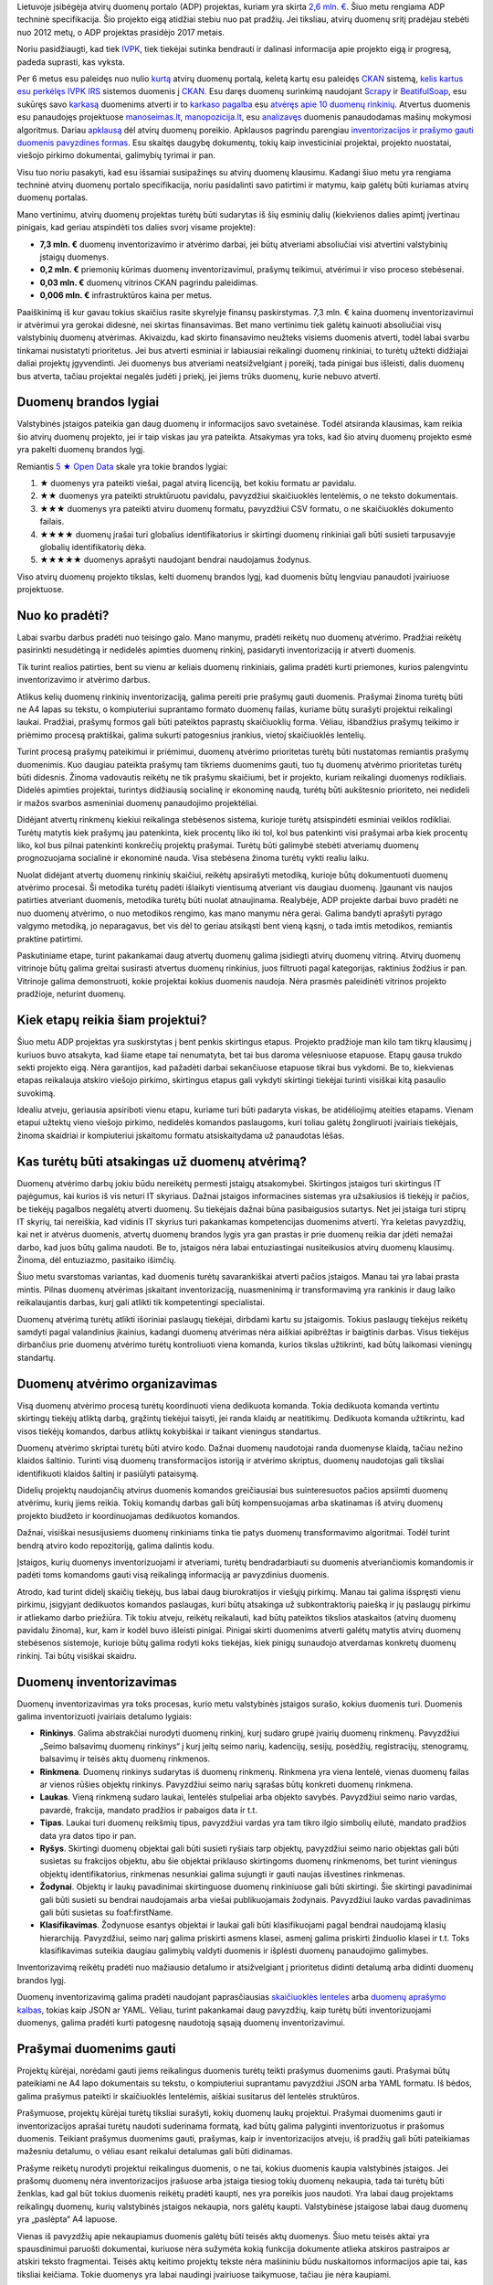 .. title: Kaip galėtų atrodyti Lietuvos atvirų duomenų portalas
.. slug: kaip-galetu-atrodyti-lietuvos-atviru-duomenu-portalas
.. date: 2018-09-05
.. tags: openddata
.. type: text

Lietuvoje įsibėgėja atvirų duomenų portalo (ADP) projektas, kuriam yra skirta
`2,6 mln. €`__. Šiuo metu rengiama ADP techninė specifikacija. Šio projekto
eigą atidžiai stebiu nuo pat pradžių. Jei tiksliau, atvirų duomenų sritį
pradėjau stebėti nuo 2012 metų, o ADP projektas prasidėjo 2017 metais.

.. __: https://ivpk.lrv.lt/lt/apie-ivpk/vykdomi-projektai/atviru-duomenu-platformos-igalinancios-efektyvu-viesojo-sektoriaus-informacijos-pakartotini-panaudojima-verslui-ir-jos-valdymo-irankiu-sukurimas

Noriu pasidžiaugti, kad tiek IVPK_, tiek tiekėjai sutinka bendrauti ir dalinasi
informacija apie projekto eigą ir progresą, padeda suprasti, kas vyksta.

.. _IVPK: https://ivpk.lrv.lt/

Per 6 metus esu paleidęs nuo nulio `kurtą`__ atvirų duomenų portalą, keletą
kartų esu paleidęs CKAN_ sistemą, kelis__ kartus__ esu__ `perkėlęs`__ `IVPK
IRS`_ sistemos duomenis į CKAN__. Esu daręs duomenų surinkimą naudojant Scrapy_
ir BeatifulSoap_, esu sukūręs savo `karkasą`__ duomenims atverti ir to `karkaso
pagalba`__ esu `atvėręs apie 10 duomenų rinkinių`__. Atvertus duomenis esu
panaudojęs projektuose manoseimas.lt_, manopozicija.lt_, esu `analizavęs`__ duomenis
panaudodamas mašinų mokymosi algoritmus. Dariau `apklausą`__ dėl atvirų duomenų
poreikio. Apklausos pagrindu parengiau `inventorizacijos ir prašymo gauti
duomenis pavyzdines formas`__. Esu skaitęs daugybę dokumentų, tokių kaip
investiciniai projektai, projekto nuostatai, viešojo pirkimo dokumentai,
galimybių tyrimai ir pan.

.. __: https://github.com/sirex/atviriduomenys.lt
.. __: https://bitbucket.org/sirex/ckan-ivpk-import
.. __: https://github.com/sirex/ckan-ivpk-import
.. __: https://github.com/sirex/opendata.gov.lt-mysql-import
.. __: https://github.com/ivpk/opendata.gov.lt-mysql-import
.. __: http://ckan.opendata.gov.lt/
.. __: https://github.com/sirex/databot
.. __: https://github.com/sirex/databot-bots
.. __: http://atviriduomenys.lt/data/
.. __: https://www.kaggle.com/sirexo/similar-groups-by-votes
.. __: https://goo.gl/forms/NG1N5GDfAHX1JvS22
.. __: https://github.com/ivpk/metadata

.. _CKAN: https://ckan.org/
.. _IVPK IRS: http://opendata.gov.lt/
.. _Scrapy: https://scrapy.org/
.. _BeatifulSoap: https://www.crummy.com/software/BeautifulSoup/
.. _manoseimas.lt: http://manoseimas.lt
.. _manopozicija.lt: http://manopozicija.lt

Visu tuo noriu pasakyti, kad esu išsamiai susipažinęs su atvirų duomenų
klausimu. Kadangi šiuo metu yra rengiama techninė atvirų duomenų portalo
specifikacija, noriu pasidalinti savo patirtimi ir matymu, kaip galėtų būti
kuriamas atvirų duomenų portalas.

Mano vertinimu, atvirų duomenų projektas turėtų būti sudarytas iš šių esminių
dalių (kiekvienos dalies apimtį įvertinau pinigais, kad geriau atspindėti tos
dalies svorį visame projekte):

- **7,3 mln. €** duomenų inventorizavimo ir atvėrimo darbai, jei būtų atveriami
  absoliučiai visi atvertini valstybinių įstaigų duomenys.

- **0,2 mln. €** priemonių kūrimas duomenų inventorizavimui, prašymų teikimui,
  atvėrimui ir viso proceso stebėsenai.

- **0,03 mln. €** duomenų vitrinos CKAN pagrindu paleidimas.

- **0,006 mln. €** infrastruktūros kaina per metus.

Paaiškinimą iš kur gavau tokius skaičius rasite skyrelyje finansų paskirstymas.
7,3 mln. € kaina duomenų inventorizavimui ir atvėrimui yra gerokai didesnė, nei
skirtas finansavimas. Bet mano vertinimu tiek galėtų kainuoti absoliučiai visų
valstybinių duomenų atvėrimas. Akivaizdu, kad skirto finansavimo neužteks
visiems duomenis atverti, todėl labai svarbu tinkamai nusistatyti prioritetus.
Jei bus atverti esminiai ir labiausiai reikalingi duomenų rinkiniai, to turėtų
užtekti didžiajai daliai projektų įgyvendinti. Jei duomenys bus atveriami
neatsižvelgiant į poreikį, tada pinigai bus išleisti, dalis duomenų bus
atverta, tačiau projektai negalės judėti į priekį, jei jiems trūks duomenų,
kurie nebuvo atverti.

Duomenų brandos lygiai
======================

Valstybinės įstaigos pateikia gan daug duomenų ir informacijos savo svetainėse. Todėl atsiranda klausimas, kam reikia šio atvirų duomenų projekto, jei ir taip viskas jau yra pateikta. Atsakymas yra toks, kad šio atvirų duomenų projekto esmė yra pakelti duomenų brandos lygį.

Remiantis `5 ★ Open Data`_ skale yra tokie brandos lygiai:

.. _5 ★ Open Data: https://5stardata.info/

1. ★ duomenys yra pateikti viešai, pagal atvirą licenciją, bet kokiu formatu ar
   pavidalu.

2. ★★ duomenys yra pateikti struktūruotu pavidalu, pavyzdžiui skaičiuoklės
   lentelėmis, o ne teksto dokumentais.

3. ★★★ duomenys yra pateikti atviru duomenų formatu, pavyzdžiui CSV formatu, o
   ne skaičiuoklės dokumento failais.

4. ★★★★ duomenų įrašai turi globalius identifikatorius ir skirtingi duomenų
   rinkiniai gali būti susieti tarpusavyje globalių identifikatorių dėka.

5. ★★★★★ duomenys aprašyti naudojant bendrai naudojamus žodynus.

Viso atvirų duomenų projekto tikslas, kelti duomenų brandos lygį, kad duomenis
būtų lengviau panaudoti įvairiuose projektuose.

Nuo ko pradėti?
===============

Labai svarbu darbus pradėti nuo teisingo galo. Mano manymu, pradėti reikėtų nuo
duomenų atvėrimo. Pradžiai reikėtų pasirinkti nesudėtingą ir nedidelės apimties
duomenų rinkinį, pasidaryti inventorizaciją ir atverti duomenis.

Tik turint realios patirties, bent su vienu ar keliais duomenų rinkiniais,
galima pradėti kurti priemones, kurios palengvintu inventorizavimo ir atvėrimo
darbus.

Atlikus kelių duomenų rinkinių inventorizaciją, galima pereiti prie prašymų
gauti duomenis. Prašymai žinoma turėtų būti ne A4 lapas su tekstu, o
kompiuteriui suprantamo formato duomenų failas, kuriame būtų surašyti projektui
reikalingi laukai. Pradžiai, prašymų formos gali būti pateiktos paprastų
skaičiuoklių forma. Vėliau, išbandžius prašymų teikimo ir priėmimo procesą
praktiškai, galima sukurti patogesnius įrankius, vietoj skaičiuoklės lentelių.

Turint procesą prašymų pateikimui ir priėmimui, duomenų atvėrimo prioritetas
turėtų būti nustatomas remiantis prašymų duomenimis. Kuo daugiau pateikta
prašymų tam tikriems duomenims gauti, tuo tų duomenų atvėrimo prioritetas
turėtų būti didesnis. Žinoma vadovautis reikėtų ne tik prašymu skaičiumi, bet
ir projekto, kuriam reikalingi duomenys rodikliais. Didelės apimties projektai,
turintys didžiausią socialinę ir ekonominę naudą, turėtų būti aukštesnio
prioriteto, nei nedideli ir mažos svarbos asmeniniai duomenų panaudojimo
projektėliai.

Didėjant atvertų rinkmenų kiekiui reikalinga stebėsenos sistema, kurioje turėtų
atsispindėti esminiai veiklos rodikliai. Turėtų matytis kiek prašymų jau
patenkinta, kiek procentų liko iki tol, kol bus patenkinti visi prašymai arba
kiek procentų liko, kol bus pilnai patenkinti konkrečių projektų prašymai.
Turėtų būti galimybė stebėti atveriamų duomenų prognozuojama socialinė ir
ekonominė nauda. Visa stebėsena žinoma turėtų vykti realiu laiku.

Nuolat didėjant atvertų duomenų rinkinių skaičiui, reikėtų apsirašyti metodiką,
kurioje būtų dokumentuoti duomenų atvėrimo procesai. Ši metodika turėtų padėti
išlaikyti vientisumą atveriant vis daugiau duomenų. Įgaunant vis naujos
patirties atveriant duomenis, metodika turėtų būti nuolat atnaujinama.
Realybėje, ADP projekte darbai buvo pradėti ne nuo duomenų atvėrimo, o nuo
metodikos rengimo, kas mano manymu nėra gerai. Galima bandyti aprašyti pyrago
valgymo metodiką, jo neparagavus, bet vis dėl to geriau atsikąsti bent vieną
kąsnį, o tada imtis metodikos, remiantis praktine patirtimi.

Paskutiniame etape, turint pakankamai daug atvertų duomenų galima įsidiegti
atvirų duomenų vitriną. Atvirų duomenų vitrinoje būtų galima greitai susirasti
atvertus duomenų rinkinius, juos filtruoti pagal kategorijas, raktinius žodžius
ir pan. Vitrinoje galima demonstruoti, kokie projektai kokius duomenis naudoja.
Nėra prasmės paleidinėti vitrinos projekto pradžioje, neturint duomenų.

Kiek etapų reikia šiam projektui?
=================================

Šiuo metu ADP projektas yra suskirstytas į bent penkis skirtingus etapus.
Projekto pradžioje man kilo tam tikrų klausimų į kuriuos buvo atsakyta, kad
šiame etape tai nenumatyta, bet tai bus daroma vėlesniuose etapuose. Etapų
gausa trukdo sekti projekto eigą. Nėra garantijos, kad pažadėti darbai
sekančiuose etapuose tikrai bus vykdomi. Be to, kiekvienas etapas reikalauja
atskiro viešojo pirkimo, skirtingus etapus gali vykdyti skirtingi tiekėjai
turinti visiškai kitą pasaulio suvokimą.

Idealiu atveju, geriausia apsiriboti vienu etapu, kuriame turi būti padaryta
viskas, be atidėliojimų ateities etapams. Vienam etapui užtektų vieno viešojo
pirkimo, nedidelės komandos paslaugoms, kuri toliau galėtų žongliruoti
įvairiais tiekėjais, žinoma skaidriai ir kompiuteriui įskaitomu formatu
atsiskaitydama už panaudotas lėšas.

Kas turėtų būti atsakingas už duomenų atvėrimą?
===============================================

Duomenų atvėrimo darbų jokiu būdu nereikėtų permesti įstaigų atsakomybei.
Skirtingos įstaigos turi skirtingus IT pajėgumus, kai kurios iš vis neturi IT
skyriaus. Dažnai įstaigos informacines sistemas yra užsakiusios iš tiekėjų ir
pačios, be tiekėjų pagalbos negalėtų atverti duomenų. Su tiekėjais dažnai būna
pasibaigusios sutartys. Net jei įstaiga turi stiprų IT skyrių, tai nereiškia,
kad vidinis IT skyrius turi pakankamas kompetencijas duomenims atverti. Yra
keletas pavyzdžių, kai net ir atvėrus duomenis, atvertų duomenų brandos lygis
yra gan prastas ir prie duomenų reikia dar įdėti nemažai darbo, kad juos būtų
galima naudoti. Be to, įstaigos nėra labai entuziastingai nusiteikusios atvirų
duomenų klausimų. Žinoma, dėl entuziazmo, pasitaiko išimčių.

Šiuo metu svarstomas variantas, kad duomenis turėtų savarankiškai atverti
pačios įstaigos. Manau tai yra labai prasta mintis. Pilnas duomenų atvėrimas
įskaitant inventorizaciją, nuasmeninimą ir transformavimą yra rankinis ir daug
laiko reikalaujantis darbas, kurį gali atlikti tik kompetentingi specialistai.

Duomenų atvėrimą turėtų atlikti išoriniai paslaugų tiekėjai, dirbdami kartu su
įstaigomis. Tokius paslaugų tiekėjus reikėtų samdyti pagal valandinius
įkainius, kadangi duomenų atvėrimas nėra aiškiai apibrėžtas ir baigtinis
darbas. Visus tiekėjus dirbančius prie duomenų atvėrimo turėtų kontroliuoti
viena komanda, kurios tikslas užtikrinti, kad būtų laikomasi vieningų
standartų.

Duomenų atvėrimo organizavimas
==============================

Visą duomenų atvėrimo procesą turėtų koordinuoti viena dedikuota komanda. Tokia
dedikuota komanda vertintu skirtingų tiekėjų atliktą darbą, grąžintų tiekėjui
taisyti, jei randa klaidų ar neatitikimų. Dedikuota komanda užtikrintu, kad
visos tiekėjų komandos, darbus atliktų kokybiškai ir taikant vieningus
standartus.

Duomenų atvėrimo skriptai turėtų būti atviro kodo. Dažnai duomenų naudotojai
randa duomenyse klaidą, tačiau nežino klaidos šaltinio. Turinti visą duomenų
transformacijos istoriją ir atvėrimo skriptus, duomenų naudotojas gali tiksliai
identifikuoti klaidos šaltinį ir pasiūlyti pataisymą.

Didelių projektų naudojančių atvirus duomenis komandos greičiausiai bus
suinteresuotos pačios apsiimti duomenų atvėrimu, kurių jiems reikia. Tokių
komandų darbas gali būtį kompensuojamas arba skatinamas iš atvirų duomenų
projekto biudžeto ir koordinuojamas dedikuotos komandos.

Dažnai, visiškai nesusijusiems duomenų rinkiniams tinka tie patys duomenų
transformavimo algoritmai. Todėl turint bendrą atviro kodo repozitoriją, galima
dalintis kodu.

Įstaigos, kurių duomenys inventorizuojami ir atveriami, turėtų bendradarbiauti
su duomenis atveriančiomis komandomis ir padėti toms komandoms gauti visą
reikalingą informaciją ar pavyzdinius duomenis.

Atrodo, kad turint didelį skaičių tiekėjų, bus labai daug biurokratijos ir
viešųjų pirkimų. Manau tai galima išspręsti vienu pirkimu, įsigyjant dedikuotos
komandos paslaugas, kuri būtų atsakinga už subkontraktorių paiešką ir jų
paslaugų pirkimu ir atliekamo darbo priežiūra. Tik tokiu atveju, reikėtų
reikalauti, kad būtų pateiktos tikslios ataskaitos (atvirų duomenų pavidalu
žinoma), kur, kam ir kodėl buvo išleisti pinigai. Pinigai skirti duomenims
atverti galėtų matytis atvirų duomenų stebėsenos sistemoje, kurioje būtų galima
rodyti koks tiekėjas, kiek pinigų sunaudojo atverdamas konkretų duomenų
rinkinį. Tai būtų visiškai skaidru.

Duomenų inventorizavimas
========================

Duomenų inventorizavimas yra toks procesas, kurio metu valstybinės įstaigos
surašo, kokius duomenis turi. Duomenis galima inventorizuoti įvairiais detalumo
lygiais:

- **Rinkinys**. Galima abstrakčiai nurodyti duomenų rinkinį, kurį sudaro grupė
  įvairių duomenų rinkmenų. Pavyzdžiui „Seimo balsavimų duomenų rinkinys“ į
  kurį įeitų seimo narių, kadencijų, sesijų, posėdžių, registracijų,
  stenogramų, balsavimų ir teisės aktų duomenų rinkmenos.

- **Rinkmena**. Duomenų rinkinys sudarytas iš duomenų rinkmenų. Rinkmena yra
  viena lentelė, vienas duomenų failas ar vienos rūšies objektų rinkinys.
  Pavyzdžiui seimo narių sąrašas būtų konkreti duomenų rinkmena.

- **Laukas**. Vieną rinkmeną sudaro laukai, lentelės stulpeliai arba objekto
  savybės. Pavyzdžiui seimo nario vardas, pavardė, frakcija, mandato pradžios
  ir pabaigos data ir t.t.

- **Tipas**. Laukai turi duomenų reikšmių tipus, pavyzdžiui vardas yra tam
  tikro ilgio simbolių eilutė, mandato pradžios data yra datos tipo ir pan.

- **Ryšys**. Skirtingi duomenų objektai gali būti susieti ryšiais tarp objektų,
  pavyzdžiui seimo nario objektas gali būti susietas su frakcijos objektu, abu
  šie objektai priklauso skirtingoms duomenų rinkmenoms, bet turint vieningus
  objektų identifikatorius, rinkmenas nesunkiai galima sujungti ir gauti naujas
  išvestines rinkmenas.

- **Žodynai**. Objektų ir laukų pavadinimai skirtinguose duomenų rinkiniuose
  gali būti skirtingi. Šie skirtingi pavadinimai gali būti susieti su bendrai
  naudojamais arba viešai publikuojamais žodynais. Pavyzdžiui lauko vardas
  pavadinimas gali būti susietas su foaf:firstName.

- **Klasifikavimas**. Žodynuose esantys objektai ir laukai gali būti
  klasifikuojami pagal bendrai naudojamą klasių hierarchiją. Pavyzdžiui, seimo
  narį galima priskirti asmens klasei, asmenį galima priskirti žinduolio klasei
  ir t.t.  Toks klasifikavimas suteikia daugiau galimybių valdyti duomenis ir
  išplėsti duomenų panaudojimo galimybes.

Inventorizavimą reikėtų pradėti nuo mažiausio detalumo ir atsižvelgiant į
prioritetus didinti detalumą arba didinti duomenų brandos lygį.

Duomenų inventorizavimą galima pradėti naudojant paprasčiausias `skaičiuoklės
lenteles`__ arba `duomenų aprašymo kalbas`__, tokias kaip JSON ar YAML. Vėliau,
turint pakankamai daug pavyzdžių, kaip turėtų būti inventorizuojami duomenys,
galima pradėti kurti patogesnę naudotoją sąsają duomenų inventorizavimui.

.. __: https://github.com/ivpk/metadata
.. __: https://github.com/sirex/atviru-duomenu-poreikio-tyrimas

Prašymai duomenims gauti
========================

Projektų kūrėjai, norėdami gauti jiems reikalingus duomenis turėtų teikti
prašymus duomenims gauti. Prašymai būtų pateikiami ne A4 lapo dokumentais su
tekstu, o kompiuteriui suprantamu pavyzdžiui JSON arba YAML formatu. Iš bėdos,
galima prašymus pateikti ir skaičiuoklės lentelėmis, aiškiai susitarus dėl
lentelės struktūros.

Prašymuose, projektų kūrėjai turėtų tiksliai surašyti, kokių duomenų laukų
projektui. Prašymai duomenims gauti ir inventorizacijos aprašai turėtų naudoti
suderinama formatą, kad būtų galima palyginti inventorizuotus ir prašomus
duomenis. Teikiant prašymus duomenims gauti, prašymas, kaip ir inventorizacijos
atveju, iš pradžių gali būti pateikiamas mažesniu detalumu, o vėliau esant
reikalui detalumas gali būti didinamas.

Prašyme reikėtų nurodyti projektui reikalingus duomenis, o ne tai, kokius
duomenis kaupia valstybinės įstaigos. Jei prašomų duomenų nėra inventorizacijos
įrašuose arba įstaiga tiesiog tokių duomenų nekaupia, tada tai turėtų būti
ženklas, kad gal būt tokius duomenis reikėtų pradėti kaupti, nes yra poreikis
juos naudoti. Yra labai daug projektams reikalingų duomenų, kurių valstybinės
įstaigos nekaupia, nors galėtų kaupti. Valstybinėse įstaigose labai daug
duomenų yra „paslėpta“ A4 lapuose.

Vienas iš pavyzdžių apie nekaupiamus duomenis galėtų būti teisės aktų duomenys.
Šiuo metu teisės aktai yra spausdinimui paruošti dokumentai, kuriuose nėra
sužymėta kokią funkcija dokumente atlieka atskiros pastraipos ar atskiri teksto
fragmentai. Teisės aktų keitimo projektų tekste nėra mašininiu būdu nuskaitomos
informacijos apie tai, kas tiksliai keičiama. Tokie duomenys yra labai naudingi
įvairiuose taikymuose, tačiau jie nėra kaupiami.

Baiminamasi, kad atvirų duomenų naudotojų bendruomenė yra labai nedidelė ir
labai pasyvi, dėl to niekas neteiks prašymu. Manau dėl to tikrai nereikėtų
nerimauti, svarbu sudaryti priemones pateikti prašymus duomenims gauti ir
tinkamai apie tai informuoti visuomenę. Reikėtų aiškiai nurodyti, kad duomenys
bus atveriami prašymų skaičiaus prioriteto tvarka. Jei atsiras, bent vienas
prašymas, reiškia prioritetas yra aiškus, kadangi yra konkretus suinteresuotas
asmuo, kuris tuos duomenis planuoja naudoti. Jei prašymo nėra, tada nėra jokių
garantijų, kad atvėrus duomenis, kas nors juos naudos.

Šiuo metu žiniasklaidos priemonėse galima rasti keletą užsakomųjų straipsnių,
kurie supažindina visuomenę su atvirais duomenimis. Problema yra ta, kad
duomenų kol kas nėra ir tokie straipsniai galėtų informuoti apie tvarką, kaip
teikti prašymus duomenims gauti. Jei tai bus aiškiai iškomunikuota, prašymų
tikrai netrūks.

Teikiant prašymus reikėtų įvertinti esamą/numatomą projekto naudotojų skaičių
ir esamą/numatomą pelną ar kitus rodiklius. Tokiu būdu atsiras galimybė realiu
laiku paskaičiuoti, kiek pelno generuoja atviri duomenys ir kiek naudotojų
naudoja paslaugas atvirų duomenų dėka. Papildomai, galima įvertinti ateities
pelno ir naudotojų prognozes. Tokie rodikliai gali būti naudojami tiksliau
įvertinti atvertinų duomenų prioritetą. Duomenys reikalingi didelio masto ir
poveikio projektui turėtų būti aukštesnio prioriteto, nei vieno asmens prašymas
gauti duomenis asmeniniams tikslams.

Vyriausybė taip pat turėtų teikti prašymus gauti duomenis, vadovaujantis turima
strategija ir veiklos sritimis. Strategija ir veiklos sritys yra mažo detalumo,
todėl prašyme reikėtų tiksliau aprašyti galimus duomenų panaudojimo atvejus
kiekvienoje srityje ir sužymėti, kokių konkrečių duomenų laukų reikėtų šiems
projektams. Tokiu būdu, net ir neturint prašymų duomenims gauti, būtų galima
vadovautis strateginiais prioritetais.

Atveriant duomenis prioritetą reikėtų teikti didesnį detalumą turintiems
prašymams.

Bendrasis žodynas
=================

Kadangi skirtingos įstaigos ir skirtingų projektų autoriai naudoja skirtingus
pavadinimus tam pačiam dalykui pavadinti reikia turėti bendrąjį žodyną, kad
būtų įmanoma susikalbėti, tiek žmogiškąja tiek kompiuterine prasme.

Turint inventorizacijos ir prašymų duomenis, juos reikėtų „išversti“ iš vidinės
terminologijos į bendrojo žodyno terminologiją. Pavyzdžiui, turi būti galimybė
nurodyti, kad inventorizacijos duomenyse naudojamas fname laukas yra tas pats,
kas vardas. Tokiu būdu, atsiranda galimybė įvertinti poreikį automatiniu būdu,
siejant inventorizacijos ir prašymų duomenis per bendrąjį žodyną.

Bendrojo žodyno nereikėtų painioti su viešai skelbiamais žodynais, tokias kaip
DCAT_, FOAF_, `Dublin Core`_ ir pan. Bendrasis žodynas yra skirtas tik vidinėms
inventorizacijos ir prašymų teikimo reikmėms. Viešieji žodynai dengia
specifines ir siauras sritis. Tinkamų viešųjų žodynų paieška ir susiejimas yra
daug laiko reikalaujantis darbas, be to viešieji žodynai dengia tik nedidelę
dalį visų terminų. Kai kurie viešieji žodynai dengia tuos pačius terminus,
todėl reikia atsirinkti kurį žodyną naudoti.

.. _DCAT: https://www.w3.org/TR/vocab-dcat/
.. _FOAF: http://xmlns.com/foaf/spec/
.. _Dublin Core: http://dublincore.org/

Kadangi darbas su viešaisiais žodynais yra gan sudėtingas ir reikalauja daug
laiko, geriausia naudoti tik vidinėms reikmėms skirtą bendrąjį žodyną, kuris
būtų kuriamas ir pildomas bendromis pastangomis. Vėliau siekiant didesnės
integracijos, bendrasis žodynas gali būti susietas ir su viešaisiais žodynas.

Atliekant inventorizaciją ir teikiant prašymus, reikėtų vadovautis bendruoju
žodynu.

Duomenų nuasmeninimas
=====================

Duomenų nuasmeninimą galima iš dalies automatizuoti turinti pakankamai detalią
inventorizaciją. Jei inventorizacijos metu yra nurodyta kurie laukai siejasi su
asmens duomenimis, tada nesunkiai galima įvertinti, kokie duomenys ir kaip
tiksliai gali identifikuoti asmenį. Papildomai, pasitelkus duomenų analizę,
galima tiksliai įvertinti ar siejant duomenis galima identifikuoti asmenį ar
ne.

Jei automatinės priemonės aptinka, kad asmuo gali būti identifikuotas, tada
galima atverti apibendrintus duomenis, pateikiant vidurkius, medianas,
standartinį nuokrypį ir pan.

Ne viską reikia nuasmeninti. Yra išimčių, kada asmeniniai duomenys gali būti
viešinami. Pavyzdžiui, viešieji asmenys, tokie kaip Seimo nariai privalo
viešinti tam tikrą informaciją apie save. Todėl tam tikrais atvejais,
pavyzdžiui dalyvaujant rinkimuose, asmenys sutinka viešinti tam tikrus
asmeninius duomenis, kurie gali būti atverti.

Duomenų surinkimas
==================

Naudojantis inventorizacijos duomenimis, jei inventorizacija yra pakankamai
detali, tada dalis duomenų atvėrimo darbo jau padaryta. Jei inventorizacijos
metu yra surašyti tikslūs laukų pavadinimai ir reikšmių tipai, laukai yra
sužymėti nuasmeninimo žymėmis, galima automatiškai vykdyti duomenų ištraukimą
iš duomenų bazių ar kitų saugyklų. Nuasmeninti duomenys turi būti periodiškai
surenkami ir išsaugomi atskiroje duomenų saugykloje. To reikia tam, kad
netrikdyti veikiančių informacinių sistemų darbo, tuo atveju jei atvirų duomenų
naudojimas yra gan intensyvus.

Turi būti mechanizmai, kurie padeda unikaliai identifikuoti atskirus objektus.
Tokiu būdu galima užtikrinti efektyvesnį duomenų surinkimą, atnaujinant
duomenis tik tada, kai jie pasikeitė.

Duomenų objektai turėtų turėti žymes nurodančias, iš kur gauti duomenys, kada
jie gauti, kada pasikeitė, kada paskutinį kartą buvo atnaujinti. Šie
metaduomenys yra labai svarbūs sprendžiant įvairius duomenų surinkimo
sutrikimus.

Tais atvejais, kai tiekėjo duomenų srautas yra labai didelis, geriausia duomenų
nekopijuoti į tarpinę saugyklą, o pateikti tiesioginę prieigą prie pirminės
duomenų saugyklos, jei įmanoma. Tokiu būdu bus užtikrinta realaus laiko prieiga
prie duomenų. Jei duomenys būtų kopijuojami į tarpinę saugyklą, tada būtų
uždelsimas teikiant duomenis.

Duomenų transformavimas
=======================

Pirminiai duomenys dažnai būna pritaikyti tam tikrai siaurai taikymo sričiai.
Pavyzdžiui, adreso laukas gali būti paprastos tekstinės formos, be koordinačių
žemėlapyje. Tas pats adresas gali būti užrašytas įvairiomis formomis. Toks
pateikimas įstaigos poreikius tenkina, kadangi jie nedaro duomenų atvaizdavimo
žemėlapyje, tačiau atvirų duomenų naudotojai tokius duomenis vertins, kaip žemo
pirmo brandos lygio, nestruktūruotus duomenis. Tam, kad pakelti tokių duomenų
brandos lygį, reikia transformuoti adreso tekstinę reikšmę į koordinates
žemėlapyje ir susieti su konkrečiais vektorinių objektų identifikatoriais.

Toks duomenų transformavimas yra labai sudėtingas ir rankinis procesas,
reikalaujantis daug laiko. Būtina atsižvelgti į poreikio duomenis, tam, kad
laikas skirtas transformuojant duomenis būtų skirtas tik tuo atveju, jei
duomenų tikrai reikia (t.y. jų prašo bent vienas projektas).

Atliekant duomenų transformavimą, reikėtų išlaikyti originalius pirminius
duomenis, kurių pagrindu buvo atlikta transformacija. Transformuotus duomenis
reikėtų sužymėti žymėmis, nurodančiomis duomenų šaltinį, transformavimo
algoritmą, klaidas jei tokių buvo transformavimo metu.

Išlaikant pirminius duomenis, paliekama galimybė greičiau surasti problemines
vietas ir pataisyti transformaciją tik tose vietose, kuriose ji veikia blogai.
Dažnai didesnio duomenų kiekio transformavimas gali trukti valandas ar net
dienas. Pavyzdžiui teksto išrinkimas iš įvairių formatų dokumentų yra gan lėtas
procesas ir gali trukti, gan ligai. Jei vėliau iš to teksto daromos dar kelios
transformacijos, labai naudinga turėti pirminį šaltinį, kai pastebima klaida
paskutiniame transformacijos žingsnyje, kad nereikėtų visko kartoti nuo
pradžių.

Duomenų susiejimas
==================

Duomenys surinkti iš įvairių nepriklausomų šaltinių neturi aiškių globalių
identifikatorių. Todėl, norint turėti galimybę jungti nesusijusių šaltinių
duomenis, reikia duomenims suteikti globalius identifikatorius ir susieti
duomenis taikant įvairias palyginimo ir spėjimo operacijas.

Susiejimas dažnai daromas naudojant vardus, pavadinimus ir kitus kriterijus,
kurie unikaliai identifikuoja objektą. Ne visus duomenis įmanoma susieti
automatizuotu būdu, kartais duomenys neturi unikalių bendrai naudojamų
reikšmių, pavyzdžiui įmonių pavadinimai gali kartotis, gali būti užrašomi
skirtingomis formomis ir pan. Tokiu atveju padeda turėti kanoninį pavadinimų
sąrašą, kuriuo vadovaujantis atliekamas susiejimas.

Duomenų tikrinimas
==================

Yra daugybė vietų, kuriose duomenys galim būti iškraipyti. Duomenis gali būti
klaidingai suvesti, klaidingai transformuoti, klaidingai susieti ir t.t.

Kad užtikrinti atvertų duomenų kokybę, atvertus duomenis reikia tikrinti.
Tikrinimui reikia aprašyti taisykles, tokias, kaip amžius turi būti teigiamas
skaičius ir mažesnis už vyriausią gyvenantį žmogų. Datos formatas, turi
atitikti vieningai naudojamą datos formatą. Koordinatės turi būti apibrėžto
regiono ribose. Tokio pobūdžio patikrinimai padeda rasti įvairias klaidas ir
užtikrina duomenų kokybę.

Duomenų sinchronizavimas
========================

Dažnai duomenų naudotojai daro atvirų duomenų kopijas savo vidinėse duomenų
bazėse. Darant tokias kopijas, tam tikrais laiko intervalais tikrinama ar nėra
naujų duomenų. Kad toks duomenų sinchronizavimas būtų kuo sklandesnis, visi
atverti duomenys turėtų turėti monotoniškai didėjantį pakeitimo numerį arba
kursorių. Turinti duomenų keitimo numerį, duomenų naudotojas gali išsisaugoti
paskutinio sinchronizavimo pakeitimo numerį ir toliau atvirų duomenų platformos
užklausti tik naujų duomenų, nuo nurodyto paskutinio pakeitimo numerio.

Toks srautinis duomenų pateikimas išsprendžia gan didelę nuolatinio duomenų
sinchronizavimo problemą, ypač tais atvejais, kai duomenų kiekis yra didelis.

Rankinis duomenų suvedimas ir taisymas
======================================

Deja ne visais atvejais įmanoma arba racionalu daryti automatinį duomenų
transformavimą arba valymą. Kai kuriais duomenys nėra kaupiami, todėl reikia
juos suvesti rankiniu būdu. Yra atvejų, kai duomenys yra labai išbarstyti ir
tiesiog suvesti juos rankiniu būdu yra paprasčiau ir greičiau. Kartais
pasitaiko vienetinės išimtinės situacijos, kurias paprasčiau pataisyti rankiniu
būdu.

Visais tokiais atvejai reikalinga priemonė, kuri leistų peržiūrėti vieną
duomenų įrašą ir leistų pranešti apie klaidą arba tiesiog pataisyti reikšmę
rankiniu būdu.

Panašus projektas, kuris leidžia tai daryti yra WikiData. Panašus principas
galėtų būti taikomas ir atvirų duomenų portale. Yra daug atvejų, kur duomenys
tiesiog nekaupiami struktūruotu pavidalu ir yra išbarstyti po skirtingas
įstaigas. Vienas toks pavyzdys yra įstaigos būstinių adresai arba darbuotojų
kontaktai. Visos įstaigos galėtu suvesti savo būstinių adresus ir darbuotojų
kontaktus vienoje vietoje, atvirų duomenų portale.

Lietuvos istorijos archyvas turi daug skaitmenintų rankraščių, kurie pateikiami
kaip paveiksliukai. Tokiems paveiksliukams, galima būtų suteikti galimybę
perrašyti tekstą. Metrikų knygų paveiksliukus galima būtų perrašyti
struktūruotu pavidalu, nurodant gimimo, santuokos, mirties datas, vardus,
pavardes ir giminystės ryšius.

Esminių veiklos rodiklių stebėsena
==================================

Remiantis inventorizacijos ir prašymų duomenimis galėtų būti pateiktas visų
laukų sąrašas. Tame sąraše galėtų būti rodoma, pateiktų prašymų skaičius,
numatyta atvėrimo data, panaudotas finansavimas, atsakingas tiekėjas už
atvėrimą, įstaigos teikiančios duomenis ir pan. Jei duomenys jau atverti, turi
būti rodoma informacija, kada duomenys buvo atnaujinti, ar atnaujinimo metu
nebuvo klaidų, kiek kartų duomenys yra pasisiųsti ar kiek naudotojų nuolat
atlieka duomenų sinchronizavimą, kiek kainavo duomenų atvėrimas.

Visa tai turėtų būti rūšiuojama, pagal prašymų skaičių, pagal esamą/numatomą
pelną, naudotojų skaičių, atvėrimo kainą.

Jei duomenys yra išvestiniai, turi būti nuoroda į šaltinį, iš kurių duomenys
buvo išvesti.

Galėtų būti rodomi statistiniai duomenys apie tai, koks procentas prašymų gauti
duomenis yra patenkintas, kiek dar liko atverti duomenų, kiek liko skirto
finansavimo pinigų, kokie teikiamų duomenų brandos lygiai. Galima apskaičiuoti
kokių įstaigų duomenų labiausiai prašoma ir kiek jų yra atverta. Galima realiu
laiku rodyti bendrą atvirų duomenų generuojamą pelną ir naudotojų skaičių.
Galima įvertinti ar išleisti pinigai duomenims atverti jau atsipirko ar dar ne.

Duomenų naudotojai, naudojantis duomenų portalo API galėtų teikti atsiliepimus
apie naudojamus duomenis. Galėtų informuoti, kiek projektas turi naudotojų,
kiek pelno generuoja, galėtų informuoti apie klaidas ir pan.

Atvirų duomenų metodika
=======================

Įgaunant vis daugiau patirties atveriant duomenis, galima pradėti rašyti ir
nuolat atnaujinti atvirų duomenų metodiką. Galima dokumentuoti naudojamus
įrankius, galima susitarti kaip tiksliai inventorizuojami duomenys ir kokie
metaduomenys turi būti pateikiami inventorizacijos metu.

Metodika turėtų būti ne el. paštu siuntinėjamas keliasdešimt lapų apimties
dokumentas, o aiški ir patogi naudoti, nuolat atnaujinama dokumentacija, su
nuorodomis ir versijomis. Dokumentacija galėtų turėti mokomąją medžiagą, kur
būtų pateikti konkretūs atvėrimo pavyzdžiai su visomis detalėmis.

Atvirų duomenų vitrina
======================

Viską, kas iki šiol yra paminėta yra techniniai dalykai, sunkiai suprantami
plačiajai visuomenės daliai. Tikriausiai nedaugeliui yra aišku, kas yra duomenų
schema ir rinkinių laukai, jų tipai ir ryšiai tarp rinkinių.

Todėl atskirai nuo duomenų atvėrimo virtuvės atverti duomenys galėtų būti
demonstruojami atvirų duomenų vitrinose. Vitrinose, duomenų rinkiniai turėtų
būti aiškiai aprašyti, sužymėti žymėmis, suskirstyti į kategorijas ir pan.
Turėtų veikti duomenų rinkinių paieška.

Duomenų vitrina turėtų būti suderinama su DCAT žodynų, kad būtų galimybė
keistis duomenimis su kitais duomenų portalais, tokiais kaip Europos atvirų
duomenų portalas.

Finansų paskirstymas
====================

Jau `ne kartą`__ yra `pademonstruota`__, kad paleisti duomenų vitriną CKAN_ pagrindu
trunka vidutiniškai vieną savaitgalį. Mano vertinimu, norint padaryti duomenų
perkėlimą iš senos `IVPK IRS`_ į CKAN__, prijungti arba sukurti trūkstamas
funkcijas, padaryti projekto CI/CD, patalpinti serveryje ir pan. gali prireikti
apie 3 mėnesių vieno žmogaus darbo, ribojant apetitą naujoms funkcijoms ir
apsiribojant tuo, ką turi CKAN. Vertinant pinigais tai būtų 65 €/h × 8 h/d × 20
d/mėn × 3 mėn = 0,0312 mln. € arba 1,2% skirto `2.6 mln. €`__ finansavimo. Mano
vertinimu, duomenų vitrina yra mažiausiai svarbus dalykas šiame projekte.
Žymiai svarbesnis dalykas yra duomenys, jei nėra duomenų, tai nėra ir ką dėti į
vitriną.

.. __: http://opendata.lt/
.. __: http://ckan.opendata.gov.lt/
.. __: http://ckan.opendata.gov.lt/
.. __: https://ivpk.lrv.lt/lt/apie-ivpk/vykdomi-projektai/atviru-duomenu-platformos-igalinancios-efektyvu-viesojo-sektoriaus-informacijos-pakartotini-panaudojima-verslui-ir-jos-valdymo-irankiu-sukurimas

Kita duomenų atvėrimo vidinės virtuvės dalis yra kiek sudėtingesnė, kadangi
šiam reikalui jau sukurto įrankio nėra. Yra daug atskirų įrankių duomenų
surinkimui, transformavimui, pateikimui ir pan. Bet nėra tokio, dalyko, kuris
visą tai susietų į vieną vietą. Duomenų inventorizacijos, prašymų teikimo,
stebėsenos ir duomenų suvedimo ir keitimo naudotojo sąsajai sukurti, mano
vertinimu gali reikėti 12 mėnesių vieno žmogaus darbo. Pinigais tai gautųsi
apie 65 €/h × 8 h/d × 20 d/mėn × 12 mėn = 0,1248 mln. € arba 4,8% skirto
finansavimo.

Visą tai paskaičiavus, duomenų atvėrimui liktų 2,4 mln. €.

Dėl pačio duomenų atvėrimo, mano vertinimu, vidutiniškai, vienam žmogui, norint
atverti vieną duomenų rinkinį įskaitant pilną detalią inventorizaciją,
nuasmeninimą, transformaciją ir susiejimą, gali reikėti vieno mėnesio laiko.
Kai kurie atvejai gali būti paprastesni, kiti sudėtingesni, bet manau
vidutiniškai tai būtų apie mėnuo laiko. Šiuo metu IVPK IRS yra registruota apie
700 duomenų rinkinių. Visą tai pavertus pinigais, gautųsi 65 €/h × 8 h/d × 20
d/mėn × 1 mėn × ~700 rinkmenų = ~7,3 mln. €. Kaip ir minėjau, duomenų atvėrimas
yra daug laiko reikalaujantis, rankinis darbas ir visiems duomenis atverti,
skirto finansavimo tikrai neužteks. Tačiau finansavimo turėtų užtekti, norint
atverti bent 30% aukščiausio prioriteto duomenų, o tai yra labai daug. 30%
aukščiausio prioriteto duomenų, ko gero turėtų pilnai patenkinti visus
pateiktus prašymus duomenims gauti, darant prielaidą, kad pradžioje nebus labai
didelis atvirų duomenų naudojimo aktyvumas.

Dar yra viena svarbi kainos dedamoji, tai vieta serveryje, kur bus saugomi
duomenys ir vykdomas duomenų apdorojimas. Tarkime, 100TB duomenų saugykla,
sudaryta iš kelių virtualių serverių tikriausiai kainuos apie 6000 € per metus.
Žiūrint dešimt metų į priekį, tai kainuotų 60 000 € per metus arba 0,06 mln. €
arba 2,3% viso finansavimo 10-čiai metų.

Tikriausiai, kažkiek pinigų reikėtų teisininkų paslaugoms. Dalis valstybinių
įstaigų valdančių didelius duomenų registrus nenusiteikusios dalintis
duomenimis, kadangi iš duomenų gerai uždirba. Tokiais atvejais, bet teisininkų
pagalbos matyt išsiversti nepavyks.

Išvados arba TL;DR
==================

Stengiausi viską surašyti glaustai, bet gavosi daug temų ir daug teksto, todėl
išvadose rasite labai apibendrintą variantą.

Esminės vietos, kurias norėjau aprašyti yra šios:

- **Darbų atlikimo tvarka**. Šiuo metu projektas vykdomas atskirais etapais
  tokia eilės tvarka: projekto nuostatos ir partnerių sutinkančių atverti
  duomenis pasirinkimas, metodikos rengimas, techninė specifika portalui,
  portalo įgyvendinimas pagal specifikaciją ir paskutinėje vietoje pasirinktų
  partnerių duomenų atvėrimas. Tuo tarpu mano siūlymas nedaryti tokio griežto
  suskirstymo etapais, o koncentruotis ties duomenų atvėrimu ir pakeliui
  pasidaryti viską, ko reikia duomenų atvėrimui, daryti tik tai ko tikrai
  reikia, be išankstinių teorinių metodikų ar specifikacijų.

- **Darbų apimtis**. Įvairiuose dokumentuose daug dėmesio skirta duomenų
  vitrinai, kuri pagal mano skaičiavimus yra mažiausios apimties darbas visame
  šiame projekte. Todėl norėjau perteikti skaičiais realų atskirų projektų
  dalių svorį.

- **Atveriamų duomenų prioriteto svarba**. Noriu pabrėžti, kad labai svarbu ne
  kiekybė, o atveriamų duomenų kokybė. Jei bus atverta tik pusė projektui
  reikalingų duomenų, projektas negalės būti pabaigtas. Todėl labai svarbu
  atverti tuos duomenis, kurių reikia realiems projektams.

- **Duomenų detalumas**. Dažnai, kalbant apie duomenis, vertinamos labai
  abstrakčios duomenų kategorijos, tokios kaip geografiniai duomenys,
  transporto duomenys ir pan. Kalbant apie duomenis, reikia kalbėti apie
  duomenų laukus, bent jau atliekant inventorizaciją ir priimant prašymus
  duomenims gauti.

- **Esminiai veiklos rodikliai**. Norint suprasti ar projektas buvo sėkmingas
  ar ne, reikia galimybės realiu laiku stebėti esminius veiklos rodiklius.
  Tokiu būdu galima įsivertinti ar projektas pasiekė kokius nors rezultatus ar
  ne.

- **Skaidrumas**. Šiam projektui skirtų pinigų panaudojimo atvejus galima taip
  pat interpretuoti kaip duomenis ir integruoti į sistemą. Tokiu būdu bus
  tiksliai matyti kas kiek kainavo ir kodėl.

Manau skirtas 2,6 mln. € finansavimas tikrai gali stipriai stumtelėti atvirų
duomenų situaciją Lietuvoje ir nesunkiai galime tapti pavyzdys kitoms šalims.
Bet visą tai yra įmanoma, tik tinkamai organizuojant darbus ir leidžiant
pinigus tik ten, kur jų tikrai reikia.

Nesilaikant geros projekto disciplinos, galima labai greitai išleisti visus
pinigus dalykams kurie yra mažos vertės ir nelabai kam reikalingi. Reikia
tikėtis, kad taip nenutiks.
